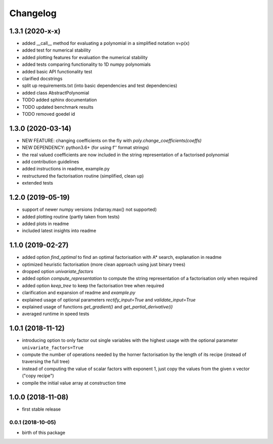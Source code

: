 Changelog
=========


1.3.1 (2020-x-x)
__________________


* added __call__ method for evaluating a polynomial in a simplified notation v=p(x)
* added test for numerical stability
* added plotting features for evaluation the numerical stability
* added tests comparing functionality to 1D numpy polynomials
* added basic API functionality test
* clarified docstrings
* split up requirements.txt (into basic dependencies and test dependencies)
* added class AbstractPolynomial
* TODO added sphinx documentation
* TODO updated benchmark results
* TODO removed goedel id


1.3.0 (2020-03-14)
__________________


* NEW FEATURE: changing coefficients on the fly with `poly.change_coefficients(coeffs)`
* NEW DEPENDENCY: python3.6+ (for using f'' format strings)
* the real valued coefficients are now included in the string representation of a factorised polynomial
* add contribution guidelines
* added instructions in readme, example.py
* restructured the factorisation routine (simplified, clean up)
* extended tests


1.2.0 (2019-05-19)
__________________

* support of newer numpy versions (ndarray.max() not supported)
* added plotting routine (partly taken from tests)
* added plots in readme
* included latest insights into readme


1.1.0 (2019-02-27)
__________________

* added option `find_optimal` to find an optimal factorisation with A* search, explanation in readme
* optimized heuristic factorisation (more clean approach using just binary trees)
* dropped option `univariate_factors`
* added option `compute_representation` to compute the string representation of a factorisation only when required
* added option `keep_tree` to keep the factorisation tree when required
* clarification and expansion of readme and `example.py`
* explained usage of optional parameters `rectify_input=True` and `validate_input=True`
* explained usage of functions `get_gradient()` and `get_partial_derivative(i)`
* averaged runtime in speed tests



1.0.1 (2018-11-12)
__________________


* introducing option to only factor out single variables with the highest usage with the optional parameter ``univariate_factors=True``
* compute the number of operations needed by the horner factorisation by the length of its recipe (instead of traversing the full tree)
* instead of computing the value of scalar factors with exponent 1, just copy the values from the given x vector ("copy recipe")
* compile the initial value array at construction time



1.0.0 (2018-11-08)
__________________

* first stable release


0.0.1 (2018-10-05)
------------------

* birth of this package

